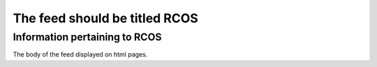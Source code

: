 ==============================
The feed should be titled RCOS
==============================

------------------------------
Information pertaining to RCOS
------------------------------

.. copyright::

    Feeds can have explicit copyright too.

The body of the feed displayed on html pages.
